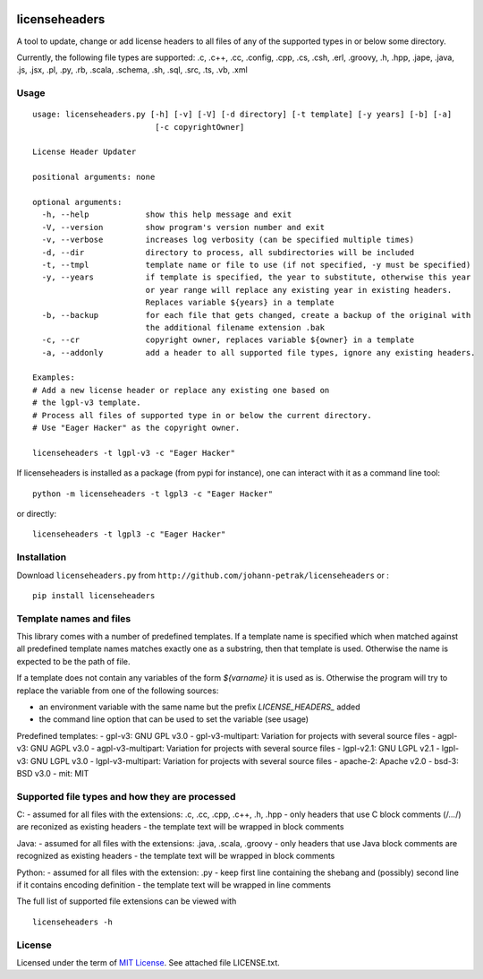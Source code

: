 .. image:: https://img.shields.io/pypi/v/licenseheaders.svg
    :target: https://pypi.python.org/pypi/licenseheaders/
    :alt: PyPi version

.. image:: https://img.shields.io/pypi/pyversions/licenseheaders.svg
    :target: https://pypi.python.org/pypi/licenseheaders/
    :alt: Python compatibility
 	
.. image:: https://img.shields.io/travis/elmotec/licenseheaders.svg
    :target: https://travis-ci.org/elmotec/licenseheaders
    :alt: Build Status

.. image:: https://img.shields.io/pypi/dm/licenseheaders.svg
    :alt: PyPi
    :target: https://pypi.python.org/pypi/licenseheaders

.. image:: https://coveralls.io/repos/elmotec/licenseheaders/badge.svg
    :target: https://coveralls.io/r/elmotec/licenseheaders
    :alt: Coverage
    
.. image:: https://img.shields.io/codacy/474b0af6853a4c5f8f9214d3220571f9.svg
    :target: https://www.codacy.com/app/elmotec/licenseheaders/dashboard
    :alt: Codacy


========
licenseheaders
========

A tool to update, change or add license headers to all files of any of 
the supported types in or below some directory.

Currently, the following file types are supported: .c, .c++, .cc, .config, .cpp, .cs, .csh,
.erl, .groovy, .h, .hpp, .jape, .java, .js, .jsx, .pl, .py, .rb,
.scala, .schema, .sh, .sql, .src, .ts, .vb, .xml 


Usage
-----

::

  usage: licenseheaders.py [-h] [-v] [-V] [-d directory] [-t template] [-y years] [-b] [-a]
                            [-c copyrightOwner] 

  License Header Updater

  positional arguments: none

  optional arguments:
    -h, --help            show this help message and exit
    -V, --version         show program's version number and exit
    -v, --verbose         increases log verbosity (can be specified multiple times)
    -d, --dir             directory to process, all subdirectories will be included
    -t, --tmpl            template name or file to use (if not specified, -y must be specified)
    -y, --years           if template is specified, the year to substitute, otherwise this year
                          or year range will replace any existing year in existing headers.
                          Replaces variable ${years} in a template
    -b, --backup          for each file that gets changed, create a backup of the original with
                          the additional filename extension .bak
    -c, --cr              copyright owner, replaces variable ${owner} in a template
    -a, --addonly         add a header to all supported file types, ignore any existing headers.

  Examples:
  # Add a new license header or replace any existing one based on
  # the lgpl-v3 template.
  # Process all files of supported type in or below the current directory.
  # Use "Eager Hacker" as the copyright owner.

  licenseheaders -t lgpl-v3 -c "Eager Hacker"


If licenseheaders is installed as a package (from pypi for instance), one can interact with it as a command line tool:

::

  python -m licenseheaders -t lgpl3 -c "Eager Hacker"

or directly:

::

  licenseheaders -t lgpl3 -c "Eager Hacker"  



Installation
------------

Download ``licenseheaders.py`` from ``http://github.com/johann-petrak/licenseheaders`` or :

::

  pip install licenseheaders


Template names and files
------------------------

This library comes with a number of predefined templates. If a template name is specified
which when matched against all predefined template names matches exactly one as a substring,
then that template is used. Otherwise the name is expected to be the path of file.

If a template does not contain any variables of the form `${varname}` it is used as is.
Otherwise the program will try to replace the variable from one of the following 
sources:

- an environment variable with the same name but the prefix `LICENSE_HEADERS_` added
- the command line option that can be used to set the variable (see usage)

Predefined templates:
- gpl-v3: GNU GPL v3.0
- gpl-v3-multipart: Variation for projects with several source files
- agpl-v3: GNU AGPL v3.0
- agpl-v3-multipart: Variation for projects with several source files
- lgpl-v2.1: GNU LGPL v2.1
- lgpl-v3: GNU LGPL v3.0
- lgpl-v3-multipart: Variation for projects with several source files
- apache-2: Apache v2.0
- bsd-3: BSD v3.0
- mit: MIT

Supported file types and how they are processed
-----------------------------------------------

C:
- assumed for all files with the extensions: .c, .cc, .cpp, .c++, .h, .hpp
- only headers that use C block comments (/*...*/) are reconized as existing headers
- the template text will be wrapped in block comments

Java:
- assumed for all files with the extensions: .java, .scala, .groovy
- only headers that use Java block comments are recognized as existing headers
- the template text will be wrapped in block comments

Python:
- assumed for all files with the extension: .py
- keep first line containing the shebang and (possibly) second line if it contains encoding definition
- the template text will be wrapped in line comments

The full list of supported file extensions can be viewed with

::

   licenseheaders -h


License
-------

Licensed under the term of `MIT License`_. See attached file LICENSE.txt.


.. _MIT License: http://en.wikipedia.org/wiki/MIT_License

